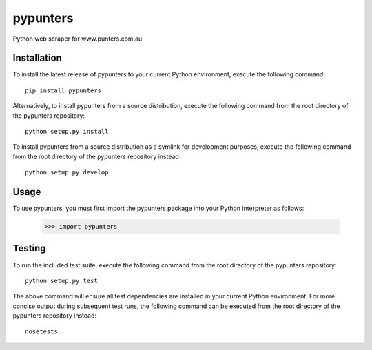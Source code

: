 pypunters
=========

Python web scraper for www.punters.com.au


Installation
------------

To install the latest release of pypunters to your current Python environment, execute the following command::

	pip install pypunters

Alternatively, to install pypunters from a source distribution, execute the following command from the root directory of the pypunters repository::

	python setup.py install

To install pypunters from a source distribution as a symlink for development purposes, execute the following command from the root directory of the pypunters repository instead::

	python setup.py develop


Usage
-----

To use pypunters, you must first import the pypunters package into your Python interpreter as follows:

	>>> import pypunters


Testing
-------

To run the included test suite, execute the following command from the root directory of the pypunters repository::

	python setup.py test

The above command will ensure all test dependencies are installed in your current Python environment. For more concise output during subsequent test runs, the following command can be executed from the root directory of the pypunters repository instead::

	nosetests
